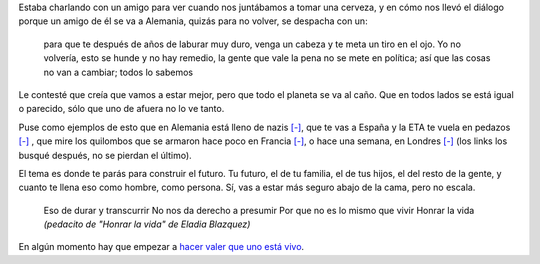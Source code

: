 .. title: Honrar la vida
.. date: 2010-12-10 18:18:43
.. tags: música, letra, problemas

Estaba charlando con un amigo para ver cuando nos juntábamos a tomar una cerveza, y en cómo nos llevó el diálogo porque un amigo de él se va a Alemania, quizás para no volver, se despacha con un:

    para que te después de años de laburar muy duro, venga un cabeza y te meta un tiro en el ojo. Yo no volvería, esto se hunde y no hay remedio, la gente que vale la pena no se mete en política; así que las cosas no van a cambiar; todos lo sabemos

Le contesté que creía que vamos a estar mejor, pero que todo el planeta se va al caño. Que en todos lados se está igual o parecido, sólo que uno de afuera no lo ve tanto.

Puse como ejemplos de esto que en Alemania está lleno de nazis `[-] <http://ecodiario.eleconomista.es/europa/noticias/2529892/10/10/Alemania-y-su-giro-hacia-la-ultraderecha.html>`__, que te vas a España y la ETA te vuela en pedazos `[-] <http://www.pagina12.com.ar/diario/elmundo/4-129128-2009-07-31.html>`__ , que mire los quilombos que se armaron hace poco en Francia `[-] <http://es.wikipedia.org/wiki/Disturbios_de_Francia_de_2005>`__, o hace una semana, en Londres `[-] <http://www.boston.com/bigpicture/2010/12/london_tuition_fee_protest.html>`__ (los links los busqué después, no se pierdan el último).

El tema es donde te parás para construir el futuro. Tu futuro, el de tu familia, el de tus hijos, el del resto de la gente, y cuanto te llena eso como hombre, como persona. Sí, vas a estar más seguro abajo de la cama, pero no escala.

	Eso de durar y transcurrir
	No nos da derecho a presumir
	Por que no es lo mismo que vivir
	Honrar la vida
	*(pedacito de "Honrar la vida" de Eladia Blazquez)*

En algún momento hay que empezar a `hacer valer que uno está vivo <http://www.youtube.com/watch?v=zZLDJXwiyms>`_.
